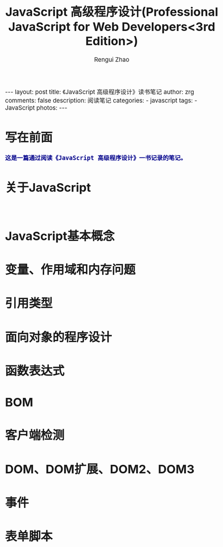 #+TITLE:     JavaScript 高级程序设计(Professional JavaScript for Web Developers<3rd Edition>)
#+AUTHOR:    Rengui Zhao
#+EMAIL:     zrg1390556487@gmail.com
#+LANGUAGE:  cn
#+OPTIONS:   H:3 num:nil toc:nil \n:nil @:t ::t |:t ^:nil -:t f:t *:t <:t
#+OPTIONS:   TeX:t LaTeX:t skip:nil d:nil todo:t pri:nil tags:not-in-toc
#+INFOJS_OPT: view:plain toc:t ltoc:t mouse:underline buttons:0 path:http://cs3.swfc.edu.cn/~20121156044/.org-info.js />
#+HTML_HEAD: <link rel="stylesheet" type="text/css" href="http://cs3.swfu.edu.cn/~20121156044/.org-manual.css" />
#+HTML_HEAD_EXTRA: <style>body {font-size:14pt} code {font-weight:bold;font-size:100%; color:darkblue}</style>
#+EXPORT_SELECT_TAGS: export
#+EXPORT_EXCLUDE_TAGS: noexport
#+LINK_UP:
#+LINK_HOME:
#+XSLT:

#+BEGIN_EXPORT html
---
layout: post
title: 《JavaScript 高级程序设计》读书笔记
author: zrg
comments: false
description: 阅读笔记
categories:
- javascript
tags:
- JavaScript
photos:
---
#+END_EXPORT

# (setq org-export-html-use-infojs nil)
# (setq org-export-html-style nil)

* 写在前面
: 这是一篇通过阅读《JavaScript 高级程序设计》一书记录的笔记。
* 关于JavaScript
: 
* JavaScript基本概念
* 变量、作用域和内存问题
* 引用类型
* 面向对象的程序设计
* 函数表达式
* BOM
* 客户端检测
* DOM、DOM扩展、DOM2、DOM3
* 事件
* 表单脚本
* 
